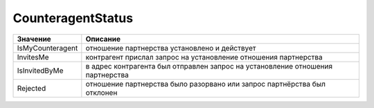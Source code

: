 CounteragentStatus
==================

================ ==============================================================================
Значение         Описание
================ ==============================================================================
IsMyCounteragent отношение партнерства установлено и действует
InvitesMe        контрагент прислал запрос на установление отношения партнерства
IsInvitedByMe    в адрес контрагента был отправлен запрос на установление отношения партнерства
Rejected         отношение партнерства было разорвано или запрос партнёрства был отклонен
================ ==============================================================================
